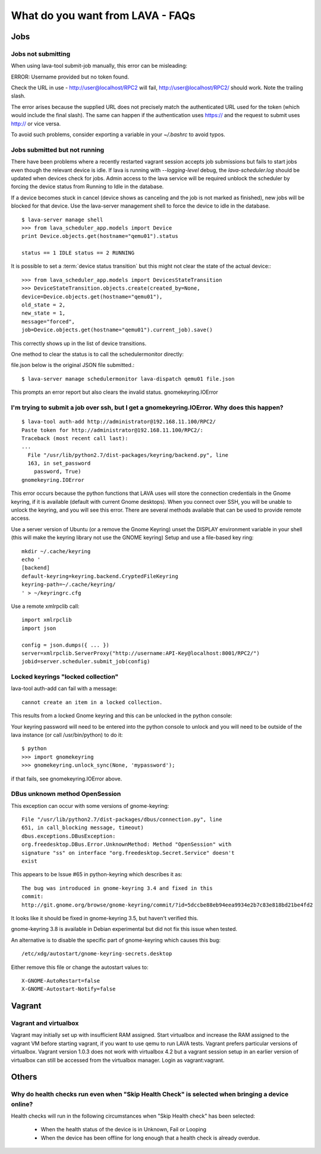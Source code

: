 What do you want from LAVA - FAQs
=================================

Jobs
----

Jobs not submitting
^^^^^^^^^^^^^^^^^^^

When using lava-tool submit-job manually, this error can be
misleading:

ERROR: Username provided but no token found.

Check the URL in use - http://user@localhost/RPC2 will fail,
http://user@localhost/RPC2/ should work. Note the trailing slash.

The error arises because the supplied URL does not precisely match the
authenticated URL used for the token (which would include the final
slash). The same can happen if the authentication uses https:// and
the request to submit uses http:// or vice versa.

To avoid such problems, consider exporting a variable in your
*~/.bashrc* to avoid typos.

Jobs submitted but not running
^^^^^^^^^^^^^^^^^^^^^^^^^^^^^^

There have been problems where a recently restarted vagrant session
accepts job submissions but fails to start jobs even though the
relevant device is idle. If lava is running with *--logging-level*
debug, the *lava-scheduler.log* should be  updated when devices check
for jobs. Admin access to the lava service will be required unblock
the scheduler by forcing the device status from Running to Idle in the
database.

If a device becomes stuck in cancel (device shows as canceling and the
job is not marked as finished), new jobs will be blocked for that
device. Use the lava-server management shell to force the device to
idle in the database. ::

  $ lava-server manage shell
  >>> from lava_scheduler_app.models import Device
  print Device.objects.get(hostname="qemu01").status

  status == 1 IDLE status == 2 RUNNING

It is possible to set a :term:`device status transition` but this might not
clear the state of the actual device:::

  >>> from lava_scheduler_app.models import DevicesStateTransition
  >>> DeviceStateTransition.objects.create(created_by=None,
  device=Device.objects.get(hostname="qemu01"),
  old_state = 2,
  new_state = 1,
  message="forced",
  job=Device.objects.get(hostname="qemu01").current_job).save()

This correctly shows up in the list of device transitions.

One method to clear the status is to call the schedulermonitor
directly:

file.json below is the original JSON file submitted.::

  $ lava-server manage schedulermonitor lava-dispatch qemu01 file.json

This prompts an error report but also clears the invalid status.
gnomekeyring.IOError

I'm trying to submit a job over ssh, but I get a gnomekeyring.IOError. Why does this happen?
^^^^^^^^^^^^^^^^^^^^^^^^^^^^^^^^^^^^^^^^^^^^^^^^^^^^^^^^^^^^^^^^^^^^^^^^^^^^^^^^^^^^^^^^^^^^

::

  $ lava-tool auth-add http://administrator@192.168.11.100/RPC2/
  Paste token for http://administrator@192.168.11.100/RPC2/:
  Traceback (most recent call last):
  ...
    File "/usr/lib/python2.7/dist-packages/keyring/backend.py", line
    163, in set_password
      password, True)
  gnomekeyring.IOError

This error occurs because the python functions that LAVA uses will
store the connection credentials in the Gnome keyring, if it is
available (default with current Gnome desktops). When you connect over
SSH, you will be unable to unlock the keyring, and you will see this
error. There are several methods available that can be used to provide
remote access.

Use a server version of Ubuntu (or a remove the Gnome Keyring)
unset the DISPLAY environment variable in your shell (this will
make the keyring library not use the GNOME keyring)
Setup and use a file-based key ring::

  mkdir ~/.cache/keyring
  echo '
  [backend]
  default-keyring=keyring.backend.CryptedFileKeyring
  keyring-path=~/.cache/keyring/
  ' > ~/keyringrc.cfg

Use a remote xmlrpclib call::

  import xmlrpclib
  import json

  config = json.dumps({ ... })
  server=xmlrpclib.ServerProxy("http://username:API-Key@localhost:8001/RPC2/")
  jobid=server.scheduler.submit_job(config)

Locked keyrings "locked collection"
^^^^^^^^^^^^^^^^^^^^^^^^^^^^^^^^^^^

lava-tool auth-add can fail with a message::

  cannot create an item in a locked collection.

This results from a locked Gnome keyring and this can be unlocked in
the python console:

Your keyring password will need to be entered into the python console
to unlock and you will need to be outside of the lava instance (or
call /usr/bin/python) to do it::

  $ python
  >>> import gnomekeyring
  >>> gnomekeyring.unlock_sync(None, 'mypassword');

if that fails, see gnomekeyring.IOError above.

DBus unknown method OpenSession
^^^^^^^^^^^^^^^^^^^^^^^^^^^^^^^

This exception can occur with some versions of gnome-keyring::

  File "/usr/lib/python2.7/dist-packages/dbus/connection.py", line
  651, in call_blocking message, timeout)
  dbus.exceptions.DBusException:
  org.freedesktop.DBus.Error.UnknownMethod: Method "OpenSession" with
  signature "ss" on interface "org.freedesktop.Secret.Service" doesn't
  exist

This appears to be Issue #65 in python-keyring which describes it as::

    The bug was introduced in gnome-keyring 3.4 and fixed in this
    commit:
    http://git.gnome.org/browse/gnome-keyring/commit/?id=5dccbe88eb94eea9934e2b7c83e818bd21be4fd2

It looks like it should be fixed in gnome-keyring 3.5, but haven't
verified this.

gnome-keyring 3.8 is available in Debian experimental but did not fix
this issue when tested.

An alternative is to disable the specific part of gnome-keyring which
causes this bug::

  /etc/xdg/autostart/gnome-keyring-secrets.desktop

Either remove this file or change the autostart values to::

  X-GNOME-AutoRestart=false
  X-GNOME-Autostart-Notify=false

Vagrant
-------

Vagrant and virtualbox
^^^^^^^^^^^^^^^^^^^^^^

Vagrant may initially set up with insufficient RAM assigned. Start
virtualbox and increase the RAM assigned to the vagrant VM before
starting vagrant, if you want to use qemu to run LAVA tests. Vagrant
prefers particular versions of virtualbox. Vagrant version 1.0.3 does
not work with virtualbox 4.2 but a vagrant session setup in an earlier
version of virtualbox can still be accessed from the virtualbox
manager. Login as vagrant:vagrant.


Others
------

Why do health checks run even when "Skip Health Check" is selected when bringing a device online?
^^^^^^^^^^^^^^^^^^^^^^^^^^^^^^^^^^^^^^^^^^^^^^^^^^^^^^^^^^^^^^^^^^^^^^^^^^^^^^^^^^^^^^^^^^^^^^^^^

Health checks will run in the following circumstances when "Skip
Health check" has been selected:

 * When the health status of the device is in Unknown, Fail or Looping
 * When the device has been offline for long enough that a health
   check is already overdue.
